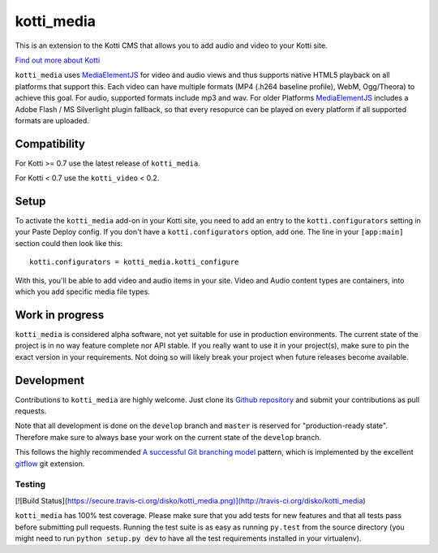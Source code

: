 ===========
kotti_media
===========

This is an extension to the Kotti CMS that allows you to add audio and video to your Kotti site.

`Find out more about Kotti`_

``kotti_media`` uses `MediaElementJS`_ for video and audio views and thus supports native HTML5 playback on all platforms that support this.
Each video can have multiple formats (MP4 (.h264 baseline profile), WebM, Ogg/Theora) to achieve this goal. For audio, supported formats include mp3 and wav.
For older Platforms `MediaElementJS`_ includes a Adobe Flash / MS Silverlight plugin fallback, so that every resopurce can be played on every platform if all supported formats are uploaded.

Compatibility
=============

For Kotti >= 0.7 use the latest release of ``kotti_media``.

For Kotti < 0.7 use the ``kotti_video`` < 0.2.

Setup
=====

To activate the ``kotti_media`` add-on in your Kotti site, you need to add an entry to the ``kotti.configurators`` setting in your Paste Deploy config.
If you don't have a ``kotti.configurators`` option, add one.
The line in your ``[app:main]`` section could then look like this::

  kotti.configurators = kotti_media.kotti_configure

With this, you'll be able to add video and audio items in your site. Video and Audio content types are containers, into which you add specific media file types.


Work in progress
================

``kotti_media`` is considered alpha software, not yet suitable for use in production environments.
The current state of the project is in no way feature complete nor API stable.
If you really want to use it in your project(s), make sure to pin the exact version in your requirements.
Not doing so will likely break your project when future releases become available.


Development
===========

Contributions to ``kotti_media`` are highly welcome.
Just clone its `Github repository`_ and submit your contributions as pull requests.

Note that all development is done on the ``develop`` branch and ``master`` is reserved for "production-ready state".
Therefore make sure to always base your work on the current state of the ``develop`` branch.

This follows the highly recommended `A successful Git branching model`_ pattern, which is implemented by the excellent `gitflow`_ git extension.

Testing
-------

[![Build Status](https://secure.travis-ci.org/disko/kotti_media.png)](http://travis-ci.org/disko/kotti_media)

``kotti_media`` has 100% test coverage.
Please make sure that you add tests for new features and that all tests pass before submitting pull requests.
Running the test suite is as easy as running ``py.test`` from the source directory (you might need to run ``python setup.py dev`` to have all the test requirements installed in your virtualenv).


.. _Find out more about Kotti: http://pypi.python.org/pypi/Kotti
.. _Github repository: https://github.com/disko/kotti_media
.. _gitflow: https://github.com/nvie/gitflow
.. _A successful Git branching model: http://nvie.com/posts/a-successful-git-branching-model/
.. _MediaElementJS: http://mediaelementjs.com/

